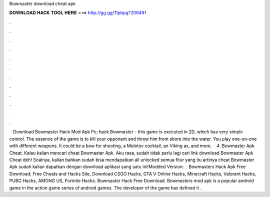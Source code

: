 Bowmaster download cheat apk

𝐃𝐎𝐖𝐍𝐋𝐎𝐀𝐃 𝐇𝐀𝐂𝐊 𝐓𝐎𝐎𝐋 𝐇𝐄𝐑𝐄 ===> http://gg.gg/11pbpg?206491

.

.

.

.

.

.

.

.

.

.

.

.

 · Download Bowmaster Hack Mod Apk Pc; hack Bowmaster - this game is executed in 2D, which has very simple control. The essence of the game is to kill your opponent and throw him from shore into the water. You play one-on-one with different weapons. It could be a bow for shooting, a Molotov cocktail, an Viking ax, and more.  · 4. Bowmaster Apk Cheat. Kalau kalian mencari cheat Bowmaster Apk. Aku rasa, sudah tidak perlu lagi cari link download Bowmaster Apk Cheat deh! Soalnya, kalian bahkan sudah bisa mendapatkan all unlocked semua fitur yang itu artinya cheat Bowmaster Apk sudah kalian dapatkan dengan download aplikasi yang satu ini!Modded Version:   · Bowmasters Hack Apk Free Download; Free Cheats and Hacks Site, Download CSGO Hacks, GTA V Online Hacks, Minecraft Hacks, Valorant Hacks, PUBG Hacks, AMONG US, Fortnite Hacks. Bowmaster Hack Free Download. Bowmasters mod apk is a popular android game in the action game series of android games. The developer of the game has defined it .